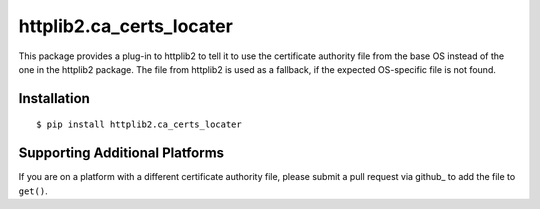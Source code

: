 ===========================
 httplib2.ca_certs_locater
===========================

This package provides a plug-in to httplib2 to tell it to use the
certificate authority file from the base OS instead of the one in the
httplib2 package. The file from httplib2 is used as a fallback, if the
expected OS-specific file is not found.

Installation
============

::

  $ pip install httplib2.ca_certs_locater

Supporting Additional Platforms
===============================

If you are on a platform with a different certificate authority file,
please submit a pull request via github_ to add the file to ``get()``.

.. _github:: https://github.com/dreamhost/httplib2-ca_certs_locater

